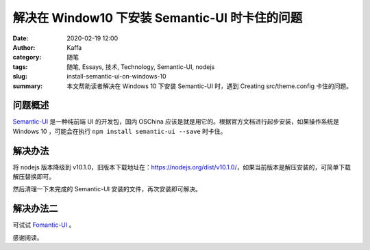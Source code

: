 解决在 Window10 下安装 Semantic-UI 时卡住的问题
##################################################################

:date: 2020-02-19 12:00
:author: Kaffa
:category: 随笔
:tags: 随笔, Essays, 技术, Technology, Semantic-UI, nodejs
:slug: install-semantic-ui-on-windows-10
:summary: 本文帮助读者解决在 Windows 10 下安装 Semantic-UI 时，遇到 Creating src/theme.config 卡住的问题。



问题概述
=============

`Semantic-UI`_ 是一种纯前端 UI 的开发包，国内 OSChina 应该是就是用它的。根据官方文档进行起步安装，如果操作系统是 Windows 10 ，可能会在执行 ``npm install semantic-ui --save`` 时卡住。

解决办法
=============

将 nodejs 版本降级到 v10.1.0，旧版本下载地址在：https://nodejs.org/dist/v10.1.0/，如果当前版本是解压安装的，可简单下载解压替换即可。

然后清理一下未完成的 Semantic-UI 安装的文件，再次安装即可解决。

解决办法二
=============

可试试 `Fomantic-UI`_ 。


感谢阅读。

.. _`Semantic-UI`: https://semantic-ui.com/introduction/getting-started.html
.. _`Fomantic-UI`: https://github.com/fomantic/Fomantic-UI
.. _`issues 6641`: https://github.com/Semantic-Org/Semantic-UI/issues/6641
